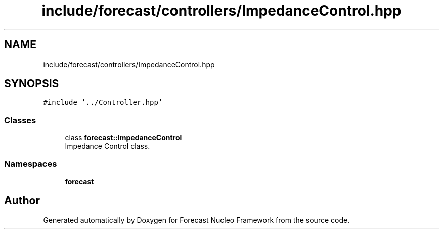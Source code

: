 .TH "include/forecast/controllers/ImpedanceControl.hpp" 3 "Wed May 6 2020" "Version 0.1.0" "Forecast Nucleo Framework" \" -*- nroff -*-
.ad l
.nh
.SH NAME
include/forecast/controllers/ImpedanceControl.hpp
.SH SYNOPSIS
.br
.PP
\fC#include '\&.\&./Controller\&.hpp'\fP
.br

.SS "Classes"

.in +1c
.ti -1c
.RI "class \fBforecast::ImpedanceControl\fP"
.br
.RI "Impedance Control class\&. "
.in -1c
.SS "Namespaces"

.in +1c
.ti -1c
.RI " \fBforecast\fP"
.br
.in -1c
.SH "Author"
.PP 
Generated automatically by Doxygen for Forecast Nucleo Framework from the source code\&.
